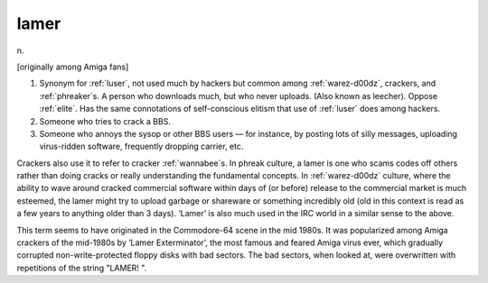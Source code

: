 .. _lamer:

============================================================
lamer
============================================================

n\.

[originally among Amiga fans]

1.
   Synonym for :ref:`luser`\, not used much by hackers but common among :ref:`warez-d00dz`\, crackers, and :ref:`phreaker`\s.
   A person who downloads much, but who never uploads.
   (Also known as leecher).
   Oppose :ref:`elite`\.
   Has the same connotations of self-conscious elitism that use of :ref:`luser` does among hackers.

2.
   Someone who tries to crack a BBS.

3.
   Someone who annoys the sysop or other BBS users — for instance, by posting lots of silly messages, uploading virus-ridden software, frequently dropping carrier, etc.

Crackers also use it to refer to cracker :ref:`wannabee`\s.
In phreak culture, a lamer is one who scams codes off others rather than doing cracks or really understanding the fundamental concepts.
In :ref:`warez-d00dz` culture, where the ability to wave around cracked commercial software within days of (or before) release to the commercial market is much esteemed, the lamer might try to upload garbage or shareware or something incredibly old (old in this context is read as a few years to anything older than 3 days).
‘Lamer’ is also much used in the IRC world in a similar sense to the above.

This term seems to have originated in the Commodore-64 scene in the mid 1980s.
It was popularized among Amiga crackers of the mid-1980s by ‘Lamer Exterminator’, the most famous and feared Amiga virus ever, which gradually corrupted non-write-protected floppy disks with bad sectors.
The bad sectors, when looked at, were overwritten with repetitions of the string "LAMER!
".

